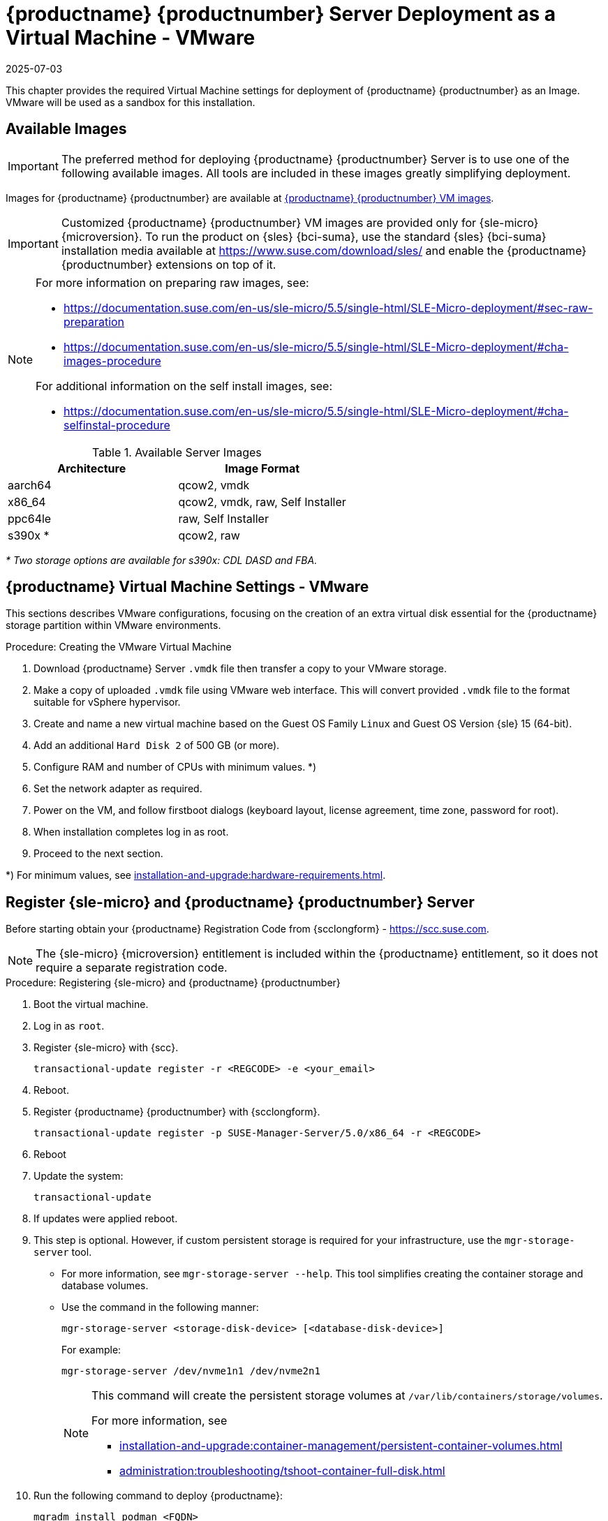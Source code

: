 [[install-vm-vmware]]
= {productname} {productnumber} Server Deployment as a Virtual Machine - VMware
:revdate: 2025-07-03
:page-revdate: {revdate}
ifeval::[{uyuni-content} == true]
:noindex:
endif::[]

This chapter provides the required Virtual Machine settings for deployment of {productname} {productnumber} as an Image.
VMware will be used as a sandbox for this installation.


// FIXME: make this and later sections a snippet or move it to a general
//        intro for both, KVM and VMware
== Available Images

[IMPORTANT]
====
The preferred method for deploying {productname} {productnumber} Server is to use one of the following available images.
All tools are included in these images greatly simplifying deployment.
====

Images for {productname} {productnumber} are available at link:https://www.suse.com/download/suse-manager/[{productname} {productnumber} VM images].

[IMPORTANT]
====
Customized {productname} {productnumber} VM images are provided only for {sle-micro} {microversion}.
To run the product on {sles} {bci-suma}, use the standard {sles} {bci-suma} installation media available at https://www.suse.com/download/sles/ and enable the {productname} {productnumber} extensions on top of it.
====

[NOTE]
====
For more information on preparing raw images, see:

* link:https://documentation.suse.com/en-us/sle-micro/5.5/single-html/SLE-Micro-deployment/#sec-raw-preparation[]
* link:https://documentation.suse.com/en-us/sle-micro/5.5/single-html/SLE-Micro-deployment/#cha-images-procedure[]

For additional information on the self install images, see:

* link:https://documentation.suse.com/en-us/sle-micro/5.5/single-html/SLE-Micro-deployment/#cha-selfinstal-procedure[]
====

.Available Server Images
[cols="3, 3", options="header"]
|===
| Architecture | Image Format

| aarch64| qcow2, vmdk

| x86_64  | qcow2, vmdk, raw, Self Installer

| ppc64le | raw, Self Installer

| s390x * | qcow2, raw
|===

__* Two storage options are available for s390x: CDL DASD and FBA.__





[[quickstart.sect.vmware.settings]]
== {productname} Virtual Machine Settings - VMware

This sections describes VMware configurations, focusing on the creation of an extra virtual disk essential for the {productname} storage partition within VMware environments.

.Procedure: Creating the VMware Virtual Machine

. Download {productname} Server [filename]``.vmdk`` file then transfer a copy to your VMware storage.

. Make a copy of uploaded [filename]``.vmdk`` file using VMware web interface.
  This will convert provided [filename]``.vmdk`` file to the format suitable for vSphere hypervisor.

. Create and name a new virtual machine based on the Guest OS Family [systemitem]``Linux`` and Guest OS Version {sle} 15 (64-bit).

. Add an additional [systemitem]``Hard Disk 2`` of 500 GB (or more).

. Configure RAM and number of CPUs with minimum values. *)

. Set the network adapter as required.

. Power on the VM, and follow firstboot dialogs (keyboard layout, license agreement, time zone, password for root).

. When installation completes log in as root.

. Proceed to the next section.

*) For minimum values, see xref:installation-and-upgrade:hardware-requirements.adoc#proxy-hardware-requirements[].


[[minimal.susemgr.prep]]
== Register {sle-micro} and {productname} {productnumber} Server

Before starting obtain your {productname} Registration Code from {scclongform} - https://scc.suse.com.

[NOTE]
====
The {sle-micro} {microversion} entitlement is included within the {productname} entitlement, so it does not require a separate registration code.
====

.Procedure: Registering {sle-micro} and {productname} {productnumber}
. Boot the virtual machine.
. Log in as `root`.
. Register {sle-micro} with {scc}.
+

----
transactional-update register -r <REGCODE> -e <your_email>
----

. Reboot.

. Register {productname} {productnumber} with {scclongform}.
+

----
transactional-update register -p SUSE-Manager-Server/5.0/x86_64 -r <REGCODE>
----

. Reboot
. Update the system:
+

----
transactional-update
----

. If updates were applied reboot.

. This step is optional.
  However, if custom persistent storage is required for your infrastructure, use the [command]``mgr-storage-server`` tool.
** For more information, see [command]``mgr-storage-server --help``.
This tool simplifies creating the container storage and database volumes.

** Use the command in the following manner:
+

----
mgr-storage-server <storage-disk-device> [<database-disk-device>]
----
+
For example:
+
----
mgr-storage-server /dev/nvme1n1 /dev/nvme2n1
----
+
[NOTE]
====
This command will create the persistent storage volumes at [path]``/var/lib/containers/storage/volumes``.

For more information, see

* xref:installation-and-upgrade:container-management/persistent-container-volumes.adoc[]
* xref:administration:troubleshooting/tshoot-container-full-disk.adoc[]
====
. Run the following command to deploy {productname}:
+

----
mgradm install podman <FQDN>
----
